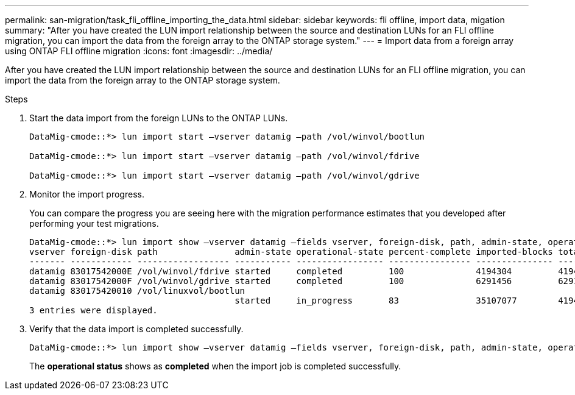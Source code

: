 ---
permalink: san-migration/task_fli_offline_importing_the_data.html
sidebar: sidebar
keywords: fli offline, import data, migation
summary: "After you have created the LUN import relationship between the source and destination LUNs for an FLI offline migration, you can import the data from the foreign array to the ONTAP storage system."
---
= Import data from a foreign array using ONTAP FLI offline migration
:icons: font
:imagesdir: ../media/

[.lead]
After you have created the LUN import relationship between the source and destination LUNs for an FLI offline migration, you can import the data from the foreign array to the ONTAP storage system. 

.Steps
. Start the data import from the foreign LUNs to the ONTAP LUNs.
+
----
DataMig-cmode::*> lun import start –vserver datamig –path /vol/winvol/bootlun

DataMig-cmode::*> lun import start –vserver datamig –path /vol/winvol/fdrive

DataMig-cmode::*> lun import start –vserver datamig –path /vol/winvol/gdrive
----

. Monitor the import progress. 
+
You can compare the progress you are seeing here with the migration performance estimates that you developed after performing your test migrations.
+
----
DataMig-cmode::*> lun import show –vserver datamig –fields vserver, foreign-disk, path, admin-state, operational-state, percent-complete, imported-blocks, total-blocks, , estimated-remaining-duration
vserver foreign-disk path               admin-state operational-state percent-complete imported-blocks total-blocks estimated-remaining-duration
------- ------------ ------------------ ----------- ----------------- ---------------- --------------- ------------ ----------------------------
datamig 83017542000E /vol/winvol/fdrive started     completed         100              4194304         4194304      -
datamig 83017542000F /vol/winvol/gdrive started     completed         100              6291456         6291456      -
datamig 830175420010 /vol/linuxvol/bootlun
                                        started     in_progress       83               35107077        41943040     00:00:48
3 entries were displayed.
----

. Verify that the data import is completed successfully.
+
----
DataMig-cmode::*> lun import show –vserver datamig –fields vserver, foreign-disk, path, admin-state, operational-state, percent-complete, imported-blocks, total-blocks, , estimated-remaining-duration
----
+
The *operational status* shows as *completed* when the import job is completed successfully.

// 23 June 2025, ONTAPDOC-3057